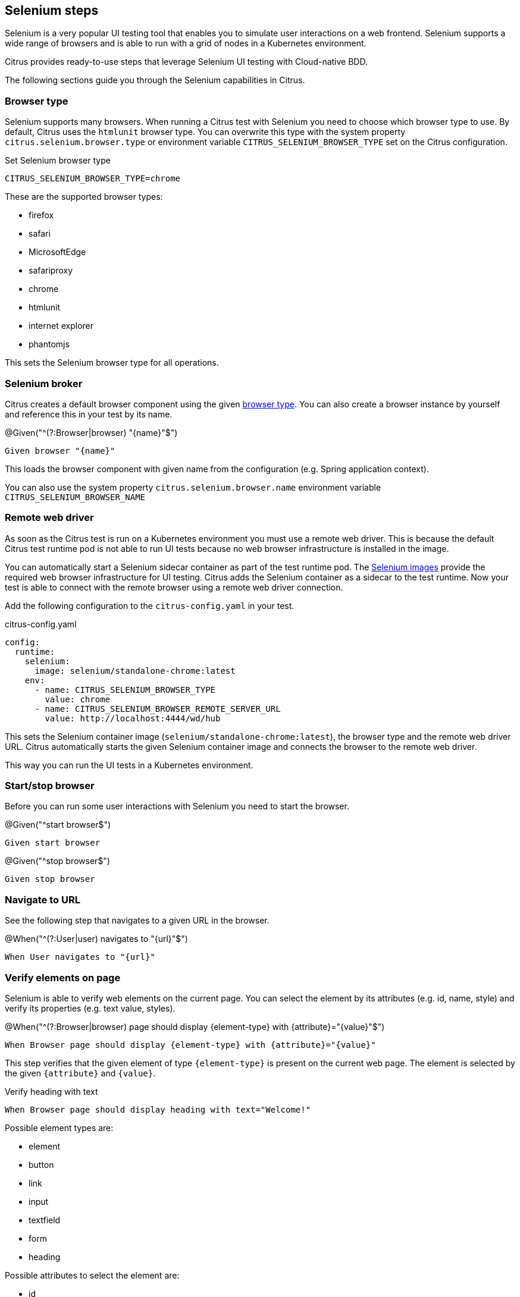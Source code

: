 [[steps-tools-cucumber-steps-selenium]]
== Selenium steps

Selenium is a very popular UI testing tool that enables you to simulate user interactions on a web frontend. Selenium
supports a wide range of browsers and is able to run with a grid of nodes in a Kubernetes environment.

Citrus provides ready-to-use steps that leverage Selenium UI testing with Cloud-native BDD.

The following sections guide you through the Selenium capabilities in Citrus.

[[steps-selenium-browser-type]]
=== Browser type

Selenium supports many browsers. When running a Citrus test with Selenium you need to choose which browser type to use. By
default, Citrus uses the `htmlunit` browser type. You can overwrite this type with the system property `citrus.selenium.browser.type`
or environment variable `CITRUS_SELENIUM_BROWSER_TYPE` set on the Citrus configuration.

.Set Selenium browser type
[source,bash]
----
CITRUS_SELENIUM_BROWSER_TYPE=chrome
----

These are the supported browser types:

* firefox
* safari
* MicrosoftEdge
* safariproxy
* chrome
* htmlunit
* internet explorer
* phantomjs

This sets the Selenium browser type for all operations.

[[steps-selenium-browser]]
=== Selenium broker

Citrus creates a default browser component using the given link:#selenium-browser-type[browser type]. You can also create a
browser instance by yourself and reference this in your test by its name.

.@Given("^(?:Browser|browser) "{name}"$")
[source,gherkin]
----
Given browser "{name}"
----

This loads the browser component with given name from the configuration (e.g. Spring application context).

You can also use the system property `citrus.selenium.browser.name` environment variable `CITRUS_SELENIUM_BROWSER_NAME`

[[steps-selenium-browser-remote]]
=== Remote web driver

As soon as the Citrus test is run on a Kubernetes environment you must use a remote web driver. This is because the default Citrus test
runtime pod is not able to run UI tests because no web browser infrastructure is installed in the image.

You can automatically start a Selenium sidecar container as part of the test runtime pod. The https://hub.docker.com/u/selenium[Selenium images]
provide the required web browser infrastructure for UI testing. Citrus adds the Selenium container as a sidecar to the test
runtime. Now your test is able to connect with the remote browser using a remote web driver connection.

Add the following configuration to the `citrus-config.yaml` in your test.

.citrus-config.yaml
[source,yaml]
----
config:
  runtime:
    selenium:
      image: selenium/standalone-chrome:latest
    env:
      - name: CITRUS_SELENIUM_BROWSER_TYPE
        value: chrome
      - name: CITRUS_SELENIUM_BROWSER_REMOTE_SERVER_URL
        value: http://localhost:4444/wd/hub
----

This sets the Selenium container image (`selenium/standalone-chrome:latest`), the browser type and the remote web driver URL.
Citrus automatically starts the given Selenium container image and connects the browser to the remote web driver.

This way you can run the UI tests in a Kubernetes environment.

[[steps-selenium-start-stop]]
=== Start/stop browser

Before you can run some user interactions with Selenium you need to start the browser.

.@Given("^start browser$")
[source,gherkin]
----
Given start browser
----

.@Given("^stop browser$")
[source,gherkin]
----
Given stop browser
----

[[steps-selenium-navigate]]
=== Navigate to URL

See the following step that navigates to a given URL in the browser.

.@When("^(?:User|user) navigates to "{url}"$")
[source,gherkin]
----
When User navigates to "{url}"
----

[[steps-selenium-verify-elements]]
=== Verify elements on page

Selenium is able to verify web elements on the current page. You can select the element by its attributes (e.g. id, name, style)
and verify its properties (e.g. text value, styles).

.@When("^(?:Browser|browser) page should display {element-type} with {attribute}="{value}"$")
[source,gherkin]
----
When Browser page should display {element-type} with {attribute}="{value}"
----

This step verifies that the given element of type `{element-type}` is present on the current web page. The element is selected
by the given `{attribute}` and `{value}`.

.Verify heading with text
[source,gherkin]
----
When Browser page should display heading with text="Welcome!"
----

Possible element types are:

* element
* button
* link
* input
* textfield
* form
* heading

Possible attributes to select the element are:

* id
* name
* class-name
* link-text
* css-selector
* tag-name
* xpath

You can add additional attribute validations in a data table

.Verify element with attributes
[source,gherkin]
----
When And browser page should display element with id="hello-text" having
    | text   | Hello!         |
    | styles | background-color=rgba(0, 0, 0, 0) |
----

[[steps-selenium-click]]
=== Click elements

You can click on elements such as buttons or links. The element must be identified by an attribute (e.g. id, name, style)
with a given value.

.@When("^(?:User|user) clicks (?:element|button|link) with {attribute}="{value}"$")
[source,gherkin]
----
When User clicks (element|button|link) with {attribute}="{value}"
----

.Click button by id
[source,gherkin]
----
When User clicks button with id="submit"
----

[[steps-selenium-forms]]
=== Form controls

Filling out a user form on a web page is a very common use case in UI testing. Citrus is able to enter text into input fields,
select items from a drop down list and check/uncheck checkboxes.

==== Input fields

.@When("^(?:User|user) enters text "{input}" to (?:element|input|textfield) with {attribute}="{value}"$")
[source,gherkin]
----
When User enters text "{input}" to (element|input|textfield) with {attribute}="{value}"
----

.Enter text in input field
[source,gherkin]
----
When User enters text "Christoph" to input with id="name"
----

==== Checkboxes

.@When("^(?:User|user) (checks|unchecks) checkbox with {attribute}="{value}"$")
[source,gherkin]
----
When User (checks|unchecks) checkbox with {attribute}="{value}"
----

.Check checkbox
[source,gherkin]
----
When User checks checkbox with id="show-details"
----

==== Dropdowns

.@When("^(?:User|user) selects option "{option}" on (?:element|dropdown) with {attribute}="{value}"$")
[source,gherkin]
----
When User selects option "{option}" with {attribute}="{value}"
----

.Check checkbox
[source,gherkin]
----
When User selects option "21-30" on dropdown with id="age"
----

[[steps-selenium-alert]]
=== Alert dialogs

Web pages can open alert dialogs that need to be accepted or dismissed.

.@When("^(?:User|user) (accepts|dismisses) alert$")
[source,gherkin]
----
When User (accepts|dismisses) alert
----

You can also verify the alert text displayed to the user.

.@When("^(?:Browser|browser) page should display alert with text "{text}"$")
[source,gherkin]
----
When Browser page should display alert with text "{text}"
----

.Verify alert with text
[source,gherkin]
----
When Browser page should display alert with text "WARNING!"
----

IMPORTANT: The alert text verification implicitly accepts the alert dialog after validation.

[[steps-selenium-pages]]
=== Page objects

Selenium provides a good way to encapsulate web page capabilities in form of page objects. These object usually defines elements
on a web page and perform predefined operations on that page.

.Page object
[source,java]
----
public class UserFormPage implements WebPage {

    @FindBy(id = "userForm")
    private WebElement form;

    @FindBy(id = "username")
    private WebElement userName;

    /**
     * Sets the user name.
     * @param value
     */
    public void setUserName(String value) {
        userName.clear();
        userName.sendKeys(value);
    }

    /**
     * Submits the form.
     */
    public void submit() {
        form.submit();
    }
}
----

The page object above defines a `form` element as well as a `username` input text field. The page identifies the elements
with `@FindBy` annotations. In addition, the page defines operations such as `setUserName` and `submit`.

Citrus is able to load the page objects by its name in the current configuration (e.g. Spring application context).

.@Given("^(?:Browser|browser) page "{name}"$")
[source,gherkin]
----
Given Browser page "{name}"
----

The step loads the page object that has been added to the configuration with the given name.

You can also instantiate new page objects by its types as follows:

.@Given("^(?:Browser|browser) page "{name}" of type {type}$")
[source,gherkin]
----
Given Browser page "{name}" of type {type}
----

.Instantiate UserForm page
[source,gherkin]
----
Given Browser page "userForm" of type org.sample.UserFormPage
----

This loads a new page object of type `org.sample.UserFormPage`. Please make sure that the given class is available on the test
classpath and that the class provides a default constructor.

You can instantiate many web page objects in a single step.

.Instantiate many page objects
[source,gherkin]
----
Given Browser page types
  | indexPage | org.sample.IndexPage     |
  | userForm  | org.sample.UserFormPage  |
  | orderForm | org.sample.OrderFormPage |
----

Once the page objects are loaded you can perform operations.

.@Given("^(?:Browser|browser) page {name} performs {operation}$")
[source,gherkin]
----
Given Browser page {name} performs {operation}
----

.Call submit operation on userForm
[source,gherkin]
----
Given Browser page userForm performs submit
----

The step uses the given page object `userForm` and performs the `submit` operation. This simply calls the `submit()` method
on the page object.

.Page object
[source,java]
----
public class UserFormPage implements WebPage {

    @FindBy(id = "userForm")
    private WebElement form;

    /**
     * Submits the form.
     */
    public void submit() {
        form.submit();
    }
}
----

In case the operation requires parameters you can set those on the operation call.

.Call setUserName operation with arguments
[source,gherkin]
----
Given Browser page userForm performs setUserName with arguments
  | Christoph |
----

The `setUserName` operation on the page object requires the username value as a parameter. This value is set as `Christoph` in
the step above.

.Page object
[source,java]
----
public class UserFormPage implements WebPage {

    @FindBy(id = "username")
    private WebElement userName;

    /**
     * Sets the user name.
     * @param value
     */
    public void setUserName(String value) {
        userName.clear();
        userName.sendKeys(value);
    }
}
----

Each page operation can use the current `TestContext` as argument, too. This context will be automatically injected by Citrus
when the operation is called.

.Use test context in page objects
[source,java]
----
public class UserFormPage implements WebPage {

    @FindBy(id = "username")
    private WebElement userName;

    /**
     * Sets the user name.
     * @param value
     * @param context
     */
    public void setUserName(String value, TestContext context) {
        userName.clear();
        userName.sendKeys(value);

        context.setVariable("username", value);
    }
}
----

The page operation `setUserName` uses the `TestContext` as additional method argument and is able to set a new test variable.
All subsequent steps in the test are able to access this new variable with `${username}` then.

[[steps-selenium-page-validators]]
=== Page validator

The previous section has introduced the concept of page objects and how to perform operations on the given page. You can also
use page objects to verify the page contents.

.Page validator
[source,java]
----
public class UserFormPageValidator implements PageValidator<UserFormPage> {

    @Override
    public void validate(UserFormPage webPage, SeleniumBrowser browser, TestContext context) {
        Assert.assertNotNull(webPage.userName);
        Assert.assertTrue(StringUtils.hasText(webPage.userName.getAttribute("value")));
        Assert.assertNotNull(webPage.form);
    }
}
----

The page validator implements the `PageValidator<>` interface and implements a `validate` method. The validation is provided
with the actual page object, the browser instance and the current test context.

The validator should verify that the current state on the page is as expected.

Citrus is able to load the page validator by its name in the current configuration (e.g. Spring application context).

.@Given("^(?:Browser|browser) page validator "{name}"$")
[source,gherkin]
----
Given Browser page validator "{name}"
----

The step loads the page validator that has been added to the configuration with the given name.

You can also instantiate new page validator objects by its types as follows:

.@Given("^(?:Browser|browser) page validator "{name}" of type {type}$")
[source,gherkin]
----
Given Browser page validator "{name}" of type {type}
----

.Create page validator
[source,gherkin]
----
Given Browser page validator "userFormValidator" of type org.sample.UserFormPageValidator
----

This loads a new page validator of type `org.sample.UserFormPageValidator`. Please make sure that the given class is available on the test
classpath and that the class provides a default constructor.

You can instantiate many web page validator objects in a single step.

.Instantiate many page validator objects
[source,gherkin]
----
Given Browser page validator types
  | indexPageValidator | org.sample.IndexPageValidator     |
  | userFormValidator  | org.sample.UserFormPageValidator  |
  | orderFormValidator | org.sample.OrderFormPageValidator |
----

Once the page validator objects are loaded you can perform its validations.

.@Given("^(?:Browser|browser) page {name} should validate with {validator}$")
[source,gherkin]
----
Given Browser page {name} should validate with {validator}
----

.Validate userForm page with userFormValidator
[source,gherkin]
----
Given Browser page userForm should validate with userFormValidator
----

The step calls the `validate` method on the page validator `userFormValidator` and passes the `userForm` page object as
argument.

.Page validator
[source,java]
----
public class UserFormPageValidator implements PageValidator<UserFormPage> {

    @Override
    public void validate(UserFormPage webPage, SeleniumBrowser browser, TestContext context) {
        Assert.assertNotNull(webPage.userName);
        Assert.assertTrue(StringUtils.hasText(webPage.userName.getAttribute("value")));
        Assert.assertNotNull(webPage.form);
    }
}
----

The validator accesses the elements and operations provided in the page object and makes sure the state is as expected.

TIP: The page object itself can also implement the page validator interface. This way you can combine the concept of
page objects and validator in a single class. The step to verify the page is then able to just use the page object name.

.Validate userForm page with implicit validator
[source,gherkin]
----
Given Browser page userForm should validate
----

.Page object implementing validator
[source,java]
----
public class UserFormPage implements WebPage, PageValidator<UserFormPage> {

    @FindBy(id = "userForm")
    private WebElement form;

    @FindBy(id = "username")
    private WebElement userName;

    [...]

    @Override
    public void validate(UserFormPage webPage, SeleniumBrowser browser, TestContext context) {
        Assert.assertNotNull(userName);
        Assert.assertTrue(StringUtils.hasText(userName.getAttribute("value")));
        Assert.assertNotNull(form);
    }
}
----
